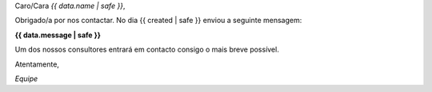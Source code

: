 
Caro/Cara *{{ data.name | safe }}*,

Obrigado/a por nos contactar. No dia {{ created | safe }} enviou a seguinte mensagem:

**{{ data.message | safe }}**

Um dos nossos consultores entrará em contacto consigo o mais breve possível.

Atentamente,

*Equipe*
